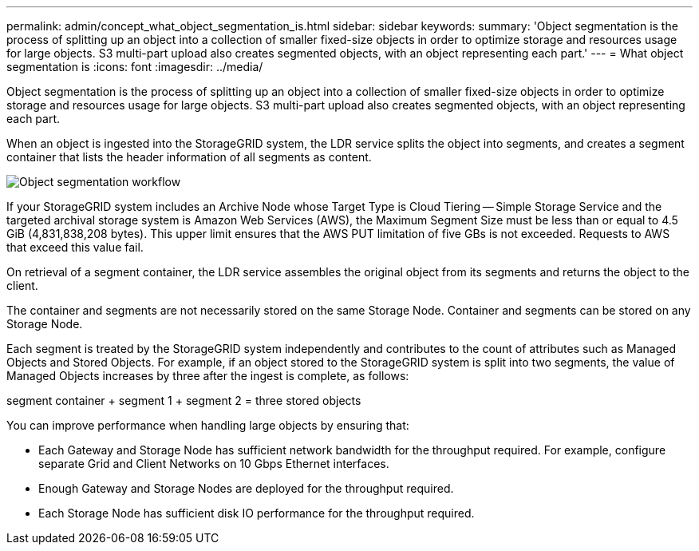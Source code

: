 ---
permalink: admin/concept_what_object_segmentation_is.html
sidebar: sidebar
keywords: 
summary: 'Object segmentation is the process of splitting up an object into a collection of smaller fixed-size objects in order to optimize storage and resources usage for large objects. S3 multi-part upload also creates segmented objects, with an object representing each part.'
---
= What object segmentation is
:icons: font
:imagesdir: ../media/

[.lead]
Object segmentation is the process of splitting up an object into a collection of smaller fixed-size objects in order to optimize storage and resources usage for large objects. S3 multi-part upload also creates segmented objects, with an object representing each part.

When an object is ingested into the StorageGRID system, the LDR service splits the object into segments, and creates a segment container that lists the header information of all segments as content.

image::../media/object_segmentation_diagram.gif[Object segmentation workflow]

If your StorageGRID system includes an Archive Node whose Target Type is Cloud Tiering -- Simple Storage Service and the targeted archival storage system is Amazon Web Services (AWS), the Maximum Segment Size must be less than or equal to 4.5 GiB (4,831,838,208 bytes). This upper limit ensures that the AWS PUT limitation of five GBs is not exceeded. Requests to AWS that exceed this value fail.

On retrieval of a segment container, the LDR service assembles the original object from its segments and returns the object to the client.

The container and segments are not necessarily stored on the same Storage Node. Container and segments can be stored on any Storage Node.

Each segment is treated by the StorageGRID system independently and contributes to the count of attributes such as Managed Objects and Stored Objects. For example, if an object stored to the StorageGRID system is split into two segments, the value of Managed Objects increases by three after the ingest is complete, as follows:

segment container + segment 1 + segment 2 = three stored objects

You can improve performance when handling large objects by ensuring that:

* Each Gateway and Storage Node has sufficient network bandwidth for the throughput required. For example, configure separate Grid and Client Networks on 10 Gbps Ethernet interfaces.
* Enough Gateway and Storage Nodes are deployed for the throughput required.
* Each Storage Node has sufficient disk IO performance for the throughput required.
